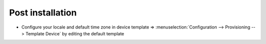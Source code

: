 *****************
Post installation
*****************

* Configure your locale and default time zone in device template => :menuselection:`Configuration --> Provisioning --> Template Device`
  by editing the default template
